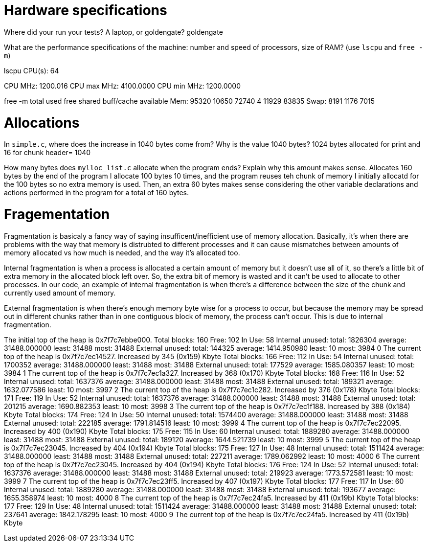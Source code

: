 = Hardware specifications

Where did your run your tests? A laptop, or goldengate?
goldengate

What are the performance specifications of the machine: number and speed of
processors, size of RAM? (use `lscpu` and `free -m`)

lscpu 
CPU(s):                          64

CPU MHz:                         1200.016
CPU max MHz:                     4100.0000
CPU min MHz:                     1200.0000

free -m
              total        used        free      shared  buff/cache   available
Mem:          95320       10650       72740           4       11929       83835
Swap:          8191        1176        7015

= Allocations

In `simple.c`, where does the increase in 1040 bytes come from?
Why is the value 1040 bytes?
1024 bytes allocated for print and 16 for chunk header= 1040

How many bytes does `mylloc_list.c` allocate when the program ends? Explain why
this amount makes sense.
Allocates 160 bytes by the end of the program
I allocate 100 bytes 10 times, and the program reuses teh chunk of memory I initially allocatd for the 100 bytes so no extra memory is used. Then, an extra 60 bytes makes sense considering the other variable declarations and actions performed in the program for a total of 160 bytes.  

= Fragementation
Fragmentation is basicaly a fancy way of saying insufficent/inefficient use of memory allocation. Basically, it's when there are problems with the way that memory is distrubted to different processes and it can cause mismatches between amounts of memory allocated vs how much is needed, and the way it's allocated too.

Internal fragmentation is when a process is allocated a certain amount of memory but it doesn't use all of it, so there's a little bit of extra memory in the allocated block left over. So, the extra bit of memory is wasted and it can't be used to allocate to other processes. In our code, an example of internal fragmentation is when there's a difference between the size of the chunk and currently used amount of memory.

External fragmentation is when there's enough memory byte wise for a process to occur, but because the memory may be spread out in different chunks rather than in one contiguous block of memory, the process can't occur. This is due to internal fragmentation. 

The initial top of the heap is 0x7f7c7ebbe000.
Total blocks: 160 Free: 102 In Use: 58
Internal unused: total: 1826304 average: 31488.000000 least: 31488 most: 31488
External unused: total: 144325 average: 1414.950980 least: 10 most: 3984
0
The current top of the heap is 0x7f7c7ec14527.
Increased by 345 (0x159) Kbyte
Total blocks: 166 Free: 112 In Use: 54
Internal unused: total: 1700352 average: 31488.000000 least: 31488 most: 31488
External unused: total: 177529 average: 1585.080357 least: 10 most: 3984
1
The current top of the heap is 0x7f7c7ec1a327.
Increased by 368 (0x170) Kbyte
Total blocks: 168 Free: 116 In Use: 52
Internal unused: total: 1637376 average: 31488.000000 least: 31488 most: 31488
External unused: total: 189321 average: 1632.077586 least: 10 most: 3997
2
The current top of the heap is 0x7f7c7ec1c282.
Increased by 376 (0x178) Kbyte
Total blocks: 171 Free: 119 In Use: 52
Internal unused: total: 1637376 average: 31488.000000 least: 31488 most: 31488
External unused: total: 201215 average: 1690.882353 least: 10 most: 3998
3
The current top of the heap is 0x7f7c7ec1f188.
Increased by 388 (0x184) Kbyte
Total blocks: 174 Free: 124 In Use: 50
Internal unused: total: 1574400 average: 31488.000000 least: 31488 most: 31488
External unused: total: 222185 average: 1791.814516 least: 10 most: 3999
4
The current top of the heap is 0x7f7c7ec22095.
Increased by 400 (0x190) Kbyte
Total blocks: 175 Free: 115 In Use: 60
Internal unused: total: 1889280 average: 31488.000000 least: 31488 most: 31488
External unused: total: 189120 average: 1644.521739 least: 10 most: 3999
5
The current top of the heap is 0x7f7c7ec23045.
Increased by 404 (0x194) Kbyte
Total blocks: 175 Free: 127 In Use: 48
Internal unused: total: 1511424 average: 31488.000000 least: 31488 most: 31488
External unused: total: 227211 average: 1789.062992 least: 10 most: 4000
6
The current top of the heap is 0x7f7c7ec23045.
Increased by 404 (0x194) Kbyte
Total blocks: 176 Free: 124 In Use: 52
Internal unused: total: 1637376 average: 31488.000000 least: 31488 most: 31488
External unused: total: 219923 average: 1773.572581 least: 10 most: 3999
7
The current top of the heap is 0x7f7c7ec23ff5.
Increased by 407 (0x197) Kbyte
Total blocks: 177 Free: 117 In Use: 60
Internal unused: total: 1889280 average: 31488.000000 least: 31488 most: 31488
External unused: total: 193677 average: 1655.358974 least: 10 most: 4000
8
The current top of the heap is 0x7f7c7ec24fa5.
Increased by 411 (0x19b) Kbyte
Total blocks: 177 Free: 129 In Use: 48
Internal unused: total: 1511424 average: 31488.000000 least: 31488 most: 31488
External unused: total: 237641 average: 1842.178295 least: 10 most: 4000
9
The current top of the heap is 0x7f7c7ec24fa5.
Increased by 411 (0x19b) Kbyte
